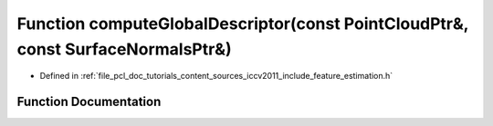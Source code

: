 .. _exhale_function_iccv2011_2include_2feature__estimation_8h_1a1a1995c172372e6bd6c44422109c0d70:

Function computeGlobalDescriptor(const PointCloudPtr&, const SurfaceNormalsPtr&)
================================================================================

- Defined in :ref:`file_pcl_doc_tutorials_content_sources_iccv2011_include_feature_estimation.h`


Function Documentation
----------------------


.. doxygenfunction:: computeGlobalDescriptor(const PointCloudPtr&, const SurfaceNormalsPtr&)
